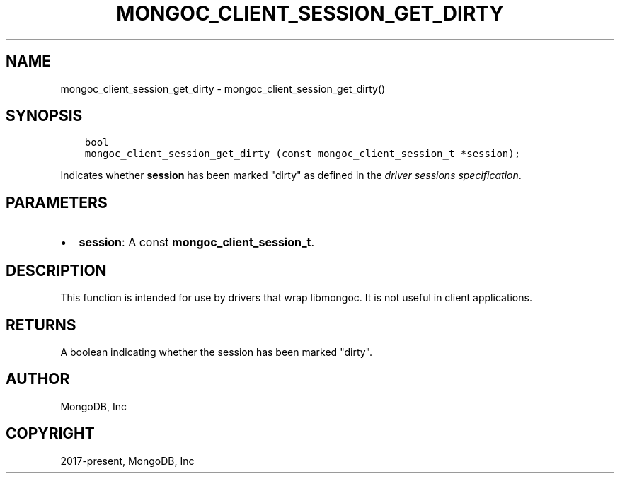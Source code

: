 .\" Man page generated from reStructuredText.
.
.TH "MONGOC_CLIENT_SESSION_GET_DIRTY" "3" "Jun 07, 2022" "1.21.2" "libmongoc"
.SH NAME
mongoc_client_session_get_dirty \- mongoc_client_session_get_dirty()
.
.nr rst2man-indent-level 0
.
.de1 rstReportMargin
\\$1 \\n[an-margin]
level \\n[rst2man-indent-level]
level margin: \\n[rst2man-indent\\n[rst2man-indent-level]]
-
\\n[rst2man-indent0]
\\n[rst2man-indent1]
\\n[rst2man-indent2]
..
.de1 INDENT
.\" .rstReportMargin pre:
. RS \\$1
. nr rst2man-indent\\n[rst2man-indent-level] \\n[an-margin]
. nr rst2man-indent-level +1
.\" .rstReportMargin post:
..
.de UNINDENT
. RE
.\" indent \\n[an-margin]
.\" old: \\n[rst2man-indent\\n[rst2man-indent-level]]
.nr rst2man-indent-level -1
.\" new: \\n[rst2man-indent\\n[rst2man-indent-level]]
.in \\n[rst2man-indent\\n[rst2man-indent-level]]u
..
.SH SYNOPSIS
.INDENT 0.0
.INDENT 3.5
.sp
.nf
.ft C
bool
mongoc_client_session_get_dirty (const mongoc_client_session_t *session);
.ft P
.fi
.UNINDENT
.UNINDENT
.sp
Indicates whether \fBsession\fP has been marked "dirty" as defined in the \fI\%driver sessions specification\fP\&.
.SH PARAMETERS
.INDENT 0.0
.IP \(bu 2
\fBsession\fP: A const \fBmongoc_client_session_t\fP\&.
.UNINDENT
.SH DESCRIPTION
.sp
This function is intended for use by drivers that wrap libmongoc. It is not useful in client applications.
.SH RETURNS
.sp
A boolean indicating whether the session has been marked "dirty".
.SH AUTHOR
MongoDB, Inc
.SH COPYRIGHT
2017-present, MongoDB, Inc
.\" Generated by docutils manpage writer.
.
